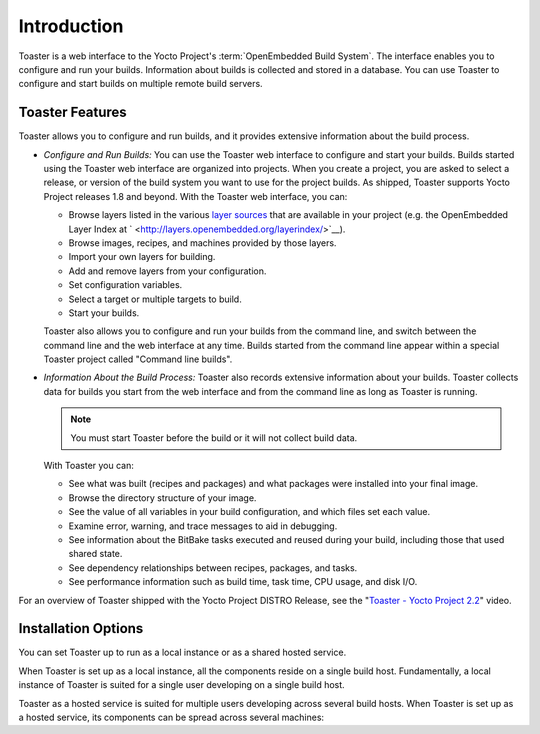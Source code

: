 .. SPDX-License-Identifier: CC-BY-2.0-UK

************
Introduction
************

Toaster is a web interface to the Yocto Project's
:term:`OpenEmbedded Build System`. The interface
enables you to configure and run your builds. Information about builds
is collected and stored in a database. You can use Toaster to configure
and start builds on multiple remote build servers.

.. _intro-features:

Toaster Features
================

Toaster allows you to configure and run builds, and it provides
extensive information about the build process.

-  *Configure and Run Builds:* You can use the Toaster web interface to
   configure and start your builds. Builds started using the Toaster web
   interface are organized into projects. When you create a project, you
   are asked to select a release, or version of the build system you
   want to use for the project builds. As shipped, Toaster supports
   Yocto Project releases 1.8 and beyond. With the Toaster web
   interface, you can:

   -  Browse layers listed in the various `layer
      sources <#layer-source>`__ that are available in your project
      (e.g. the OpenEmbedded Layer Index at
      ` <http://layers.openembedded.org/layerindex/>`__).

   -  Browse images, recipes, and machines provided by those layers.

   -  Import your own layers for building.

   -  Add and remove layers from your configuration.

   -  Set configuration variables.

   -  Select a target or multiple targets to build.

   -  Start your builds.

   Toaster also allows you to configure and run your builds from the
   command line, and switch between the command line and the web
   interface at any time. Builds started from the command line appear
   within a special Toaster project called "Command line builds".

-  *Information About the Build Process:* Toaster also records extensive
   information about your builds. Toaster collects data for builds you
   start from the web interface and from the command line as long as
   Toaster is running.

   .. note::

      You must start Toaster before the build or it will not collect
      build data.

   With Toaster you can:

   -  See what was built (recipes and packages) and what packages were
      installed into your final image.

   -  Browse the directory structure of your image.

   -  See the value of all variables in your build configuration, and
      which files set each value.

   -  Examine error, warning, and trace messages to aid in debugging.

   -  See information about the BitBake tasks executed and reused during
      your build, including those that used shared state.

   -  See dependency relationships between recipes, packages, and tasks.

   -  See performance information such as build time, task time, CPU
      usage, and disk I/O.

For an overview of Toaster shipped with the Yocto Project DISTRO
Release, see the "`Toaster - Yocto Project
2.2 <https://youtu.be/BlXdOYLgPxA>`__" video.

.. _toaster-installation-options:

Installation Options
====================

You can set Toaster up to run as a local instance or as a shared hosted
service.

When Toaster is set up as a local instance, all the components reside on
a single build host. Fundamentally, a local instance of Toaster is
suited for a single user developing on a single build host.

Toaster as a hosted service is suited for multiple users developing
across several build hosts. When Toaster is set up as a hosted service,
its components can be spread across several machines:
